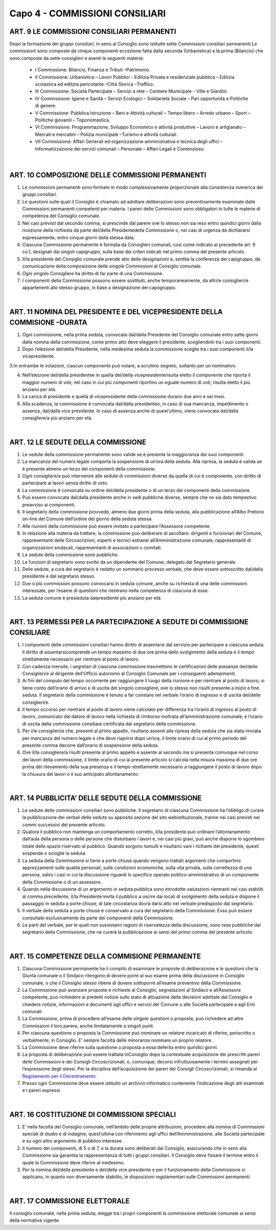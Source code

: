 =====================================
Capo 4 - COMMISSIONI CONSILIARI
=====================================

ART. 9 LE COMMISSIONI CONSILIARI PERMANENTI
------------------------------------------

Dopo  la  formazione  dei  gruppi  consiliari,  in  seno  al  Consiglio  sono istituite  sette  Commissioni consiliari permanenti.Le commissioni sono composte da cinque componenti eccezione fatta dalla seconda  (Urbanistica)  e  la  prima  (Bilancio)  che  sono  composte  da  sette  consiglieri  e  aventi  le seguenti materie:

   - I Commissione: Bilancio, Finanza e Tributi –Patrimonio. 
   - II  Commissione:  Urbanistica – Lavori  Pubblici - Edilizia  Privata  e  residenziale  pubblica – Edilizia scolastica ed edilizia pericolante –Città Storica –Traffico. 
   - III Commissione: Società Partecipate – Servizi a rete – Cantiere Municipale – Ville e Giardini.
   - IV Commissione: Igiene e Sanità – Servizi Ecologici – Solidarietà Sociale – Pari opportunità e Politiche di genere.
   - V Commissione: Pubblica Istruzione – Beni e Attività culturali – Tempo libero – Arredo urbano – Sport – Politiche giovanili – Toponomastica.
   - VI  Commissione:  Programmazione,  Sviluppo  Economico  e  attività  produttive – Lavoro  e artigianato – Mercati e mercatini – Polizia municipale –Turismo e attività culturali.
   - VII  Commissione:  Affari  Generali  ed  organizzazione  amministrativa  e  tecnica  degli  uffici – Informatizzazione dei servizi comunali – Personale – Affari Legali e Contenzioso.

|

ART. 10 COMPOSIZIONE DELLE COMMISSIONI PERMANENTI
--------------------------------------------------

1.   Le   commissioni   permanenti   sono   formate   in   modo   complessivamente   proporzionale   alla consistenza numerica dei gruppi consiliari.

2.  Le  questioni  sulle  quali  il  Consiglio  è  chiamato  ad  adottare  deliberazioni  sono  preventivamente esaminate  dalle  Commissioni  permanenti  competenti  per  materia.  I  pareri  delle  Commissioni  sono obbligatori in tutte le materie di competenza del Consiglio comunale.

3.  Nei  casi  previsti  dal  secondo  comma,  si  prescinde  dal  parere  ove  lo  stesso  non  sia  reso  entro quindici giorni dalla ricezione della richiesta da parte del/della Presidentedella Commissione o, nei casi di urgenza da dichiararsi espressamente, entro cinque giorni dalla stessa data.

4.  Ciascuna  Commissione  permanente  è  formata  da  Consiglieri  comunali,  così  come  indicato  al precedente art. 9 co.1, designati dai singoli capigruppo, sulla base dei criteri indicati nel primo comma del presente articolo.

5. Il/la presidente del Consiglio comunale prende atto delle designazioni e, sentita la conferenza dei capigruppo, dà comunicazione della composizione delle singole Commissioni al Consiglio comunale.

6. Ogni singolo Consigliere ha diritto di far parte di una Commissione.

7.  I  componenti  della  Commissione  possono  essere  sostituiti,  anche  temporaneamente,  da altri/e consiglieri/e appartenenti allo stesso gruppo, in base a designazione del capogruppo.

|

ART. 11 NOMINA DEL PRESIDENTE E DEL VICEPRESIDENTE DELLA COMMISIONE –DURATA
---------------------------------------------------------------------

1. Ogni  commissione, nella prima seduta, convocata dal/dalla Presidente del Consiglio comunale entro  sette  giorni  dalla  nomina  della  commissione,  come  primo  atto  deve  eleggere  il  presidente, scegliendolo tra i suoi componenti.

2. Dopo l’elezione del/della  Presidente,  nella  medesima  seduta  la  commissione  sceglie  tra  i  suoi componenti il/la vicepresidente.

3.In  entrambe  le  votazioni,  ciascun  componente  può  votare,  a  scrutinio  segreto,  soltanto  per  un nominativo.

4. Nell’elezione del/della presidentee in quella del/della vicepresidenterisulta eletto il componente che riporta il maggior numero di voti; nel caso in cui più componenti riportino un eguale numero di voti, risulta eletto il più anziano per età.

5. La carica di presidente e quella di vicepresidente della commissione durano due anni e sei mesi.

6.  Alla  scadenza,  la  commissione  è  convocata dal/dalla presidenteo,  in  caso  di  sua  mancanza, impedimento o assenza, dal/dalla vice presidente. In caso di assenza anche di quest’ultimo, viene convocata dal/dalla consigliere/a più anziano per età.

|

ART. 12 LE SEDUTE DELLA COMMISSIONE
-----------------------------------

1.  Le  sedute  della  commissione  permanente  sono  valide  se  è  presente  la  maggioranza  dei  suoi componenti.

2. La mancanza del numero legale comporta la sospensione di un’ora della seduta. Alla ripresa, la seduta è valida se è presente almeno un terzo dei componenti della commissione.

3.  Ogni consigliere/a può  intervenire  alle  sedute  di  commissioni  diverse  da  quella  di  cui  è componente, con diritto di partecipare ai lavori senza diritto di voto.

4.  La  commissione  è  convocata  su  ordine del/della  presidente o  di  un  terzo  dei  componenti  della commissione.

5. Può essere convocata dal/dalla presidente anche in sedi pubbliche diverse, sempre che ne sia dato tempestivo preavviso ai componenti.

6. Il segretario della commissione provvede, almeno due giorni prima della seduta, alla pubblicazione all’Albo Pretorio on-line del Comune dell’ordine del giorno della seduta stessa.

7. Alle riunioni della commissione può essere invitato a partecipare l’Assessore competente.

8.  In  relazione  alla  materia  da  trattare,  la  commissione  può  deliberare  di ascoltare:  dirigenti  e funzionari    del    Comune,    rappresentanti    delle    Circoscrizioni,    esperti    e    tecnici    estranei all’Amministrazione  comunale,  rappresentanti  di  organizzazioni  sindacali,  rappresentanti  di associazioni o comitati.

9. Le sedute della commissione sono pubbliche.

10.  Le  funzioni  di  segretario  sono  svolte  da  un  dipendente  del  Comune,  delegato  dal  Segretario generale.

11.  Delle  sedute,  a  cura  del  segretario  è  redatto  un  sommario  processo  verbale,  che  deve  essere sottoscritto dal/dalla presidente e dal segretario stesso.

12.  Due  o  più  commissioni  possono  convocarsi  in  seduta  comune,  anche  su  richiesta  di  una  delle commissioni interessate, per l’esame di questioni che rientrano nella competenza di ciascuna di esse.

13. La seduta comune è presieduta dalpresidente più anziano per età.

|

ART. 13 PERMESSI PER LA PARTECIPAZIONE A SEDUTE DI COMMISSIONE CONSILIARE
----------------------------------------------------------------------

1. I componenti delle commissioni consiliari hanno diritto di assentarsi dal servizio per partecipare a ciascuna  seduta.  Il  diritto  di  assentarsicomprende  un  tempo  massimo  di  due  ore  prima  dello svolgimento della seduta e il tempo strettamente necessario per rientrare al posto di lavoro.

2.  Con  cadenza  mensile,  i  segretari  di  ciascuna  commissione  trasmettono  le  certificazioni  delle presenze dei/delle  Consiglieri/e al dirigente dell’Ufficio autonomo al Consiglio Comunale per i conseguenti adempimenti.

3. Ai fini del computo del tempo occorrente per raggiungere il luogo della riunione e per rientrare al posto di lavoro, si tiene conto dell’orario di arrivo e di uscita del singolo consigliere, ove lo stesso non risulti presente a inizio e fine seduta. Il segretario della commissione è tenuto a far constare nel verbale l’orario di ingresso e di uscita dei/delle consiglieri/e.

4.  Il  tempo  occorso  per  rientrare al posto di lavoro viene calcolato per differenza tra l’orario di ingresso  al  posto  di  lavoro,  comunicato  dal  datore  di  lavoro  nella  richiesta  di  rimborso  inoltrata all’amministrazione  comunale,  e  l’orario  di  uscita  dalla  commissione  consiliare  certificata  dal segretario della commissione.

5. Per i/le consiglieri/e che, presenti al primo appello, risultano assenti alla ripresa della seduta che sia stata rinviata per mancanza del numero legale e che deve riaprirsi dopo un’ora, il limite orario di cui al primo periodo del presente comma decorre dall’orario di sospensione della seduta.

6.  Ove il/la  consigliere/a risulti  presente  al  primo  appello  e  assente  al  secondo  ma  si  presenta comunque nel corso dei lavori della commissione, il limite orario di cui al presente articolo si calcola nella  misura  massima  di  due  ore  prima  del  rilevamento  della  sua  presenza  e  il  tempo  strettamente necessario  a  raggiungere  il  posto  di  lavoro  dopo  la  chiusura  dei  lavori  o  il  suo  anticipato allontanamento.

|

ART. 14 PUBBLICITA’ DELLE SEDUTE DELLA COMMISSIONE
---------------------------------------------------

1. Le sedute delle commissioni consiliari sono pubbliche. Il segretario di ciascuna Commissione ha l’obbligo  di  curare  la  pubblicazione  dei  verbali  delle  sedute  su  apposita  sezione  del  sito webistituzionale, tranne nei casi previsti nei commi successivi del presente articolo.

2.  Qualora  il  pubblico  non  mantenga  un  comportamento  corretto, il/la  presidente può  ordinare l’allontanamento dall’aula della persona o delle persone che disturbano i lavori e, nei casi più gravi, può anche disporre lo sgombero totale dello spazio riservato al pubblico. Quando sorgono tumulti e risultano vani i richiami del presidente, questi sospende o scioglie la seduta.

3.  La  seduta  della  Commissione  si  tiene  a  porte  chiuse  quando  vengono  trattati  argomenti  che comportino  apprezzamenti  sulle  qualità  personali,  sulle  condizioni  economiche,  sulla  vita  privata, sulla correttezza di una persona, salvo i casi in cui la discussione riguardi lo specifico operato politico-amministrativo di un componente della Commissione o di un assessore.

4. Quando nella discussione di un argomento in seduta pubblica sono introdotte valutazioni rientranti nei  casi  stabiliti  al  comma  precedente, il/la  Presidente invita  il  pubblico  a  uscire  dai  locali  di svolgimento  della  seduta  e  dispone  il  passaggio  in  seduta  a  porte  chiuse;  di  tale  circostanza  dovrà darsi atto nel verbale predisposto dal segretario.

5. Il verbale della seduta a porte chiuse è conservato a cura del segretario della Commissione. Esso può essere consultato esclusivamente da parte dei componenti della Commissione.

6. Le parti del verbale, per le quali non sussistano ragioni di riservatezza della discussione, sono rese pubbliche dal segretario della Commissione, che ne curerà la pubblicazione ai sensi del primo comma del presente articolo.

|

ART. 15 COMPETENZE DELLA COMMISIONE PERMANENTE
---------------------------------------------

1. Ciascuna Commissione permanente ha il compito di esaminare le proposte di deliberazione e le questioni che la Giunta comunale o il Sindaco  ritengono di dovere porre  al suo esame prima della discussione in Consiglio comunale, o che il Consiglio stesso ritiene di dovere sottoporre all’esame preventivo della Commissione.

2.  La  Commissione  può  avanzare  proposte  e  richieste  al  Consiglio,  segnalazioni  al  Sindaco  e all’Assessore competente, può richiedere ai predetti notizie sullo stato di attuazione delle decisioni adottate dal Consiglio e chiedere notizie, informazioni e documenti agli uffici e servizi del Comune o alle Società partecipate e agli Enti comunali.

3. La Commissione, prima di procedere all’esame delle singole questioni o proposte, può richiedere ad altre Commissioni il loro parere, anche limitatamente a singoli punti.

4. Per ciascuna questione o proposta la Commissione può nominare un relatore incaricato di riferire, periscritto o verbalmente, in Consiglio. E’ sempre facoltà delle minoranze nominare un proprio relatore.

5. La Commissione deve riferire sulla questione o proposta a essa deferita entro quindici giorni. 

6. La proposta di deliberazione può essere trattata inConsiglio dopo la contestuale acquisizione dei prescritti   pareri   delle   Commissioni   e   dei   Consigli   Circoscrizionali,   o,   comunque,   decorsi infruttuosamente i termini assegnati per l’espressione degli stessi. Per la disciplina dell’acquisizione dei pareri dei Consigli Circoscrizionali, si rimanda al `Regolamento per il Decentramento <https://www.comune.palermo.it/js/server/normative/_24122012094326.pdf>`_.

7. Presso ogni Commissione deve essere istituito un archivio informatico contenente l’indicazione degli atti esaminati e i pareri espressi.

|

ART. 16 COSTITUZIONE DI COMMISSIONI SPECIALI
--------------------------------------------

1. E’ nella facoltà del Consiglio comunale, nell’ambito delle proprie attribuzioni, procedere alla nomina di Commissioni speciali di studio e di indagine, quest’ultima con riferimento agli uffici dell’Amministrazione, alle Società partecipate e su ogni altro argomento di pubblico interesse.

2. Il numero dei componenti, di 5 o di 7, e la durata sono deliberati dal Consiglio, assicurando che in seno alla Commissione sia garantita la rappresentanza di tutti i gruppi consiliari.  Il Consiglio deve fissare il termine entro il quale la Commissione deve riferire al medesimo.

3.  Per  la  nomina del/della  presidente e del/della  vice  presidente e  per  il  funzionamento  della Commissione si applicano, in quanto non diversamente stabilito, le disposizioni regolamentari sulle Commissioni permanenti.  

|

ART. 17 COMMISSIONE ELETTORALE
-----------------------------

Il consiglio comunale, nella prima seduta, elegge tra i propri componenti la commissione elettorale comunale ai sensi della normativa vigente.

